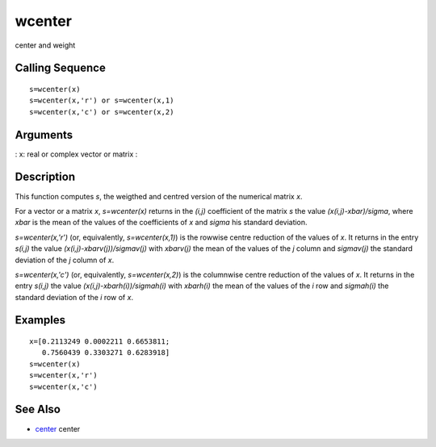 


wcenter
=======

center and weight



Calling Sequence
~~~~~~~~~~~~~~~~


::

    s=wcenter(x)
    s=wcenter(x,'r') or s=wcenter(x,1)
    s=wcenter(x,'c') or s=wcenter(x,2)




Arguments
~~~~~~~~~

: x: real or complex vector or matrix
:



Description
~~~~~~~~~~~

This function computes `s`, the weigthed and centred version of the
numerical matrix `x`.

For a vector or a matrix `x`, `s=wcenter(x)` returns in the `(i,j)`
coefficient of the matrix `s` the value `(x(i,j)-xbar)/sigma`, where
`xbar` is the mean of the values of the coefficients of `x` and
`sigma` his standard deviation.

`s=wcenter(x,'r')` (or, equivalently, `s=wcenter(x,1)`) is the rowwise
centre reduction of the values of `x`. It returns in the entry
`s(i,j)` the value `(x(i,j)-xbarv(j))/sigmav(j)` with `xbarv(j)` the
mean of the values of the `j` column and `sigmav(j)` the standard
deviation of the `j` column of `x`.

`s=wcenter(x,'c')` (or, equivalently, `s=wcenter(x,2)`) is the
columnwise centre reduction of the values of `x`. It returns in the
entry `s(i,j)` the value `(x(i,j)-xbarh(i))/sigmah(i)` with `xbarh(i)`
the mean of the values of the `i` row and `sigmah(i)` the standard
deviation of the `i` row of `x`.



Examples
~~~~~~~~


::

    x=[0.2113249 0.0002211 0.6653811;
       0.7560439 0.3303271 0.6283918]
    s=wcenter(x)
    s=wcenter(x,'r')
    s=wcenter(x,'c')




See Also
~~~~~~~~


+ `center`_ center


.. _center: center.html


